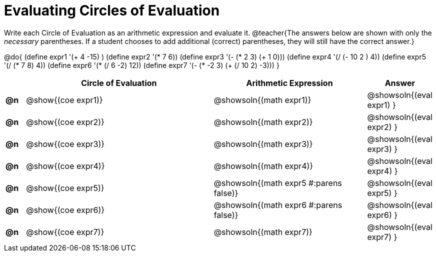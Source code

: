 = Evaluating Circles of Evaluation

Write each Circle of Evaluation as an arithmetic expression and evaluate it.
@teacher{The answers below are shown with only the _necessary_ parentheses. If a student chooses to add additional (correct) parentheses, they will still have the correct answer.}

@do{
  (define expr1 '(+ 4 -15) )
  (define expr2 '(* 7 6))
  (define expr3 '(- (* 2 3) (+ 1 0)))
  (define expr4 '(/ (- 10 2 ) 4))
  (define expr5 '(/ (* 7 8) 4))
  (define expr6 '(* (/ 6 -2) 12))
  (define expr7 '(- (* -2 3) (+ (/ 10 2) -3)))
}

[.FillVerticalSpace, cols="^.^1a,^.^10a,^.^8a,^.^2a",options="header",stripes="none"]
|===
|    | Circle of Evaluation
| Arithmetic Expression
| Answer

|*@n*| @show{(coe  expr1)}
|  @showsoln{(math expr1)}
|  @showsoln{(eval expr1) }

|*@n*| @show{(coe  expr2)}
|  @showsoln{(math expr2)}
|  @showsoln{(eval expr2) }

|*@n*| @show{(coe  expr3)}
|  @showsoln{(math expr3)}
|  @showsoln{(eval expr3) }

|*@n*| @show{(coe  expr4)}
|  @showsoln{(math expr4)}
|  @showsoln{(eval expr4) }

|*@n*| @show{(coe  expr5)}
|  @showsoln{(math expr5 #:parens false)}
|  @showsoln{(eval expr5) }

|*@n*| @show{(coe  expr6)}
|  @showsoln{(math expr6 #:parens false)}
|  @showsoln{(eval expr6) }

|*@n*| @show{(coe  expr7)}
|  @showsoln{(math expr7)}
|  @showsoln{(eval expr7) }
|===
